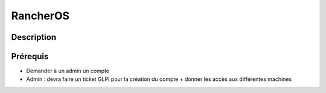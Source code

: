 RancherOS
=========

Description
***********

Prérequis
*********
- Demander à un admin un compte
- Admin : devra faire un ticket GLPI pour la création du compte + donner les accès aux différentes machines